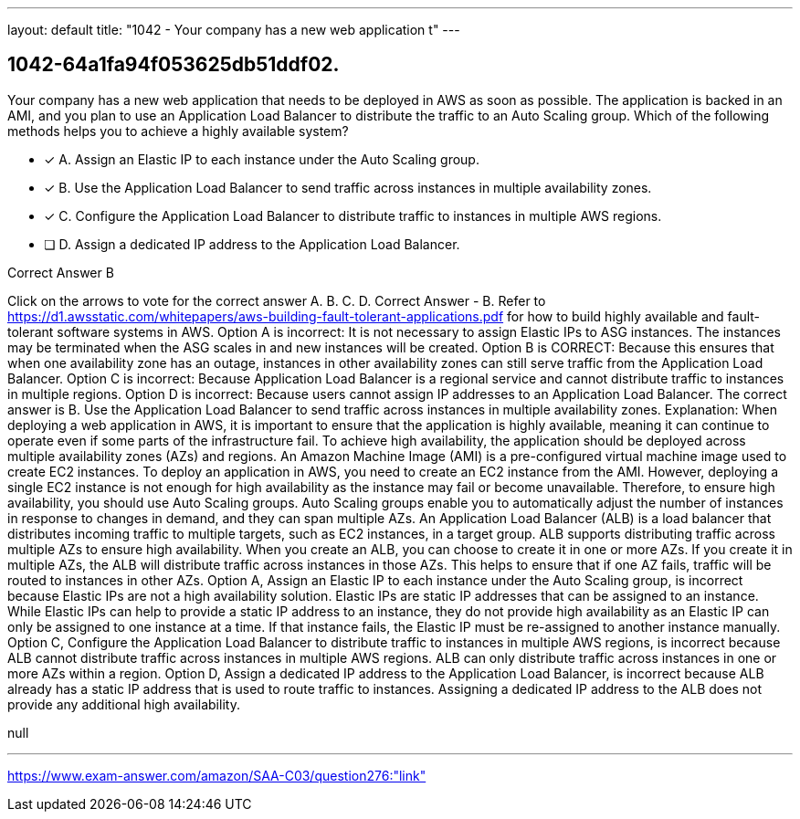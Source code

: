 ---
layout: default 
title: "1042 - Your company has a new web application t"
---


[.question]
== 1042-64a1fa94f053625db51ddf02.


****

[.query]
--
Your company has a new web application that needs to be deployed in AWS as soon as possible.
The application is backed in an AMI, and you plan to use an Application Load Balancer to distribute the traffic to an Auto Scaling group.
Which of the following methods helps you to achieve a highly available system?


--

[.list]
--
* [*] A. Assign an Elastic IP to each instance under the Auto Scaling group.
* [*] B. Use the Application Load Balancer to send traffic across instances in multiple availability zones.
* [*] C. Configure the Application Load Balancer to distribute traffic to instances in multiple AWS regions.
* [ ] D. Assign a dedicated IP address to the Application Load Balancer.

--
****

[.answer]
Correct Answer  B

[.explanation]
--
Click on the arrows to vote for the correct answer
A.
B.
C.
D.
Correct Answer - B.
Refer to https://d1.awsstatic.com/whitepapers/aws-building-fault-tolerant-applications.pdf for how to build highly available and fault-tolerant software systems in AWS.
Option A is incorrect: It is not necessary to assign Elastic IPs to ASG instances.
The instances may be terminated when the ASG scales in and new instances will be created.
Option B is CORRECT: Because this ensures that when one availability zone has an outage, instances in other availability zones can still serve traffic from the Application Load Balancer.
Option C is incorrect: Because Application Load Balancer is a regional service and cannot distribute traffic to instances in multiple regions.
Option D is incorrect: Because users cannot assign IP addresses to an Application Load Balancer.
The correct answer is B. Use the Application Load Balancer to send traffic across instances in multiple availability zones.
Explanation:
When deploying a web application in AWS, it is important to ensure that the application is highly available, meaning it can continue to operate even if some parts of the infrastructure fail. To achieve high availability, the application should be deployed across multiple availability zones (AZs) and regions.
An Amazon Machine Image (AMI) is a pre-configured virtual machine image used to create EC2 instances. To deploy an application in AWS, you need to create an EC2 instance from the AMI. However, deploying a single EC2 instance is not enough for high availability as the instance may fail or become unavailable. Therefore, to ensure high availability, you should use Auto Scaling groups. Auto Scaling groups enable you to automatically adjust the number of instances in response to changes in demand, and they can span multiple AZs.
An Application Load Balancer (ALB) is a load balancer that distributes incoming traffic to multiple targets, such as EC2 instances, in a target group. ALB supports distributing traffic across multiple AZs to ensure high availability. When you create an ALB, you can choose to create it in one or more AZs. If you create it in multiple AZs, the ALB will distribute traffic across instances in those AZs. This helps to ensure that if one AZ fails, traffic will be routed to instances in other AZs.
Option A, Assign an Elastic IP to each instance under the Auto Scaling group, is incorrect because Elastic IPs are not a high availability solution. Elastic IPs are static IP addresses that can be assigned to an instance. While Elastic IPs can help to provide a static IP address to an instance, they do not provide high availability as an Elastic IP can only be assigned to one instance at a time. If that instance fails, the Elastic IP must be re-assigned to another instance manually.
Option C, Configure the Application Load Balancer to distribute traffic to instances in multiple AWS regions, is incorrect because ALB cannot distribute traffic across instances in multiple AWS regions. ALB can only distribute traffic across instances in one or more AZs within a region.
Option D, Assign a dedicated IP address to the Application Load Balancer, is incorrect because ALB already has a static IP address that is used to route traffic to instances. Assigning a dedicated IP address to the ALB does not provide any additional high availability.
--

[.ka]
null

'''



https://www.exam-answer.com/amazon/SAA-C03/question276:"link"


